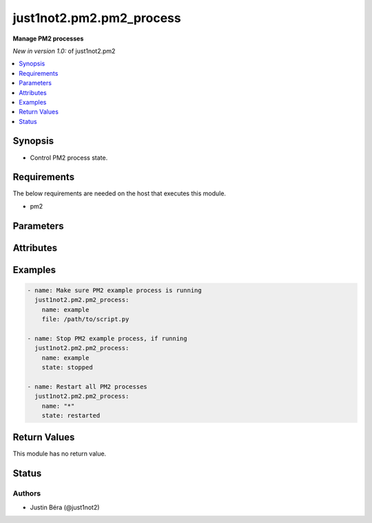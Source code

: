 .. _just1not2.pm2.pm2_process:


*************************
just1not2.pm2.pm2_process
*************************

**Manage PM2 processes**


*New in version 1.0:* of just1not2.pm2

.. contents::
   :local:
   :depth: 1



Synopsis
--------

- Control PM2 process state.



Requirements
------------

The below requirements are needed on the host that executes this module.

- pm2



Parameters
----------

.. raw:: html

    <table border=0 cellpadding=0 class="documentation-table">
        <tr>
            <th>Parameter</th>
            <th>Choices/<font color="blue">Defaults</font></th>
            <th width="100%">Comments</th>
        </tr>
        <tr>
            <td>
                <b>allow_update</b>
                <div style="font-size: small">
                    <span style="color: purple">boolean</span>
                </div>
                <div style="font-size: small">
                    <span style="color: green; font-style: italic"></span>
                </div>
            </td>
            <td>
                <ul style="margin: 0; padding: 0">
                    <b>Choices:</b>
                    <li>no</li>
                    <li><div style="color: blue"><b>yes</b>&nbsp;&larr;</div></li>
                </ul>
            </td>
            <td>
                <div>Boolean that indicates if PM2 should be updated in case in-memory PM2 is out-of-date.</div>
                <div>If this option is set to no, the module will return an error with out-of-date in-memory PM2.</div>
            </td>
        </tr>
        <tr>
            <td>
                <b>chdir</b>
                <div style="font-size: small">
                    <span style="color: purple">path</span>
                </div>
                <div style="font-size: small">
                    <span style="color: green; font-style: italic">added in 1.2</span>
                </div>
            </td>
            <td>
            </td>
            <td>
                <div>The working directory of the script.</div>
            </td>
        </tr>
        <tr>
            <td>
                <b>executable</b>
                <div style="font-size: small">
                    <span style="color: purple">path</span>
                </div>
                <div style="font-size: small">
                    <span style="color: green; font-style: italic"></span>
                </div>
            </td>
            <td>
            </td>
            <td>
                <div>The explicit executable or pathname for the pm2 executable.</div>
            </td>
        </tr>
        <tr>
            <td>
                <b>file</b>
                <div style="font-size: small">
                    <span style="color: purple">path</span>
                </div>
                <div style="font-size: small">
                    <span style="color: green; font-style: italic"></span>
                </div>
            </td>
            <td>
            </td>
            <td>
                <div>The path to the process script file.</div>
            </td>
        </tr>
        <tr>
            <td>
                <b>name</b>
                <div style="font-size: small">
                    <span style="color: purple">string</span>/<span style="color: red">required</span>
                </div>
                <div style="font-size: small">
                    <span style="color: green; font-style: italic"></span>
                </div>
            </td>
            <td>
            </td>
            <td>
                <div>The name of the process.</div>
                <div>If this option is set to *, the module will match all processes.</div>
            </td>
        </tr>
        <tr>
            <td>
                <b>state</b>
                <div style="font-size: small">
                    <span style="color: purple">string</span>
                </div>
                <div style="font-size: small">
                    <span style="color: green; font-style: italic"></span>
                </div>
            </td>
            <td>
                <ul style="margin: 0; padding: 0">
                    <b>Choices:</b>
                    <li>deleted</li>
                    <li>reloaded</li>
                    <li>restarted</li>
                    <li><div style="color: blue"><b>started</b>&nbsp;&larr;</div></li>
                    <li>stopped</li>
                </ul>
            </td>
            <td>
                <div>The state of the process.</div>
            </td>
        </tr>
    </table>



Attributes
----------

.. raw:: html

    <table border=0 cellpadding=0 class="documentation-table">
        <tr>
            <th>Attribute</th>
            <th>Support</th>
            <th width="100%">Description</th>
        </tr>
        <tr>
            <td>
                <b>check_mode</b>
            </td>
            <td>
                <b>
                    <span style="color: green">full</span>
                    <span style="color: red"></span>
                </b>
            </td>
            <td>
                Can run in check_mode and return changed status prediction withought modifying target.
            </td>
        </tr>
        <tr>
            <td>
                <b>diff_mode</b>
            </td>
            <td>
                <b>
                    <span style="color: green">full</span>
                    <span style="color: red"></span>
                </b>
            </td>
            <td>
                Will return details on what has changed (or possibly needs changing in check_mode), when in diff mode.
            </td>
        </tr>
        <tr>
            <td>
                <b>platform</b>
            </td>
            <td>
                <b>
                    <span style="color: green">posix</span>
                    <span style="color: red"></span>
                </b>
            </td>
            <td>
                Target OS/families that can be operated against.
            </td>
        </tr>
    </table>



Examples
--------

.. code-block:: yaml+jinja

    - name: Make sure PM2 example process is running
      just1not2.pm2.pm2_process:
        name: example
        file: /path/to/script.py

    - name: Stop PM2 example process, if running
      just1not2.pm2.pm2_process:
        name: example
        state: stopped

    - name: Restart all PM2 processes
      just1not2.pm2.pm2_process:
        name: "*"
        state: restarted



Return Values
-------------

This module has no return value.



Status
------

Authors
~~~~~~~

- Justin Béra (@just1not2)
